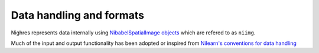 .. _data-formats:

Data handling and formats
==========================

Nighres represents data internally using `NibabelSpatialImage objects
<http://nipy.org/nibabel/reference/nibabel.spatialimages.html#nibabel.spatialimages.SpatialImage>`_
which are refered to as ``niimg``.

Much of the input and output functionality has been adopted or inspired from
`Nilearn's conventions for data handling
<http://nilearn.github.io/manipulating_images/input_output.html>`_

.. todo:: Explanation why this is useful and little example how it works,
   also mention dictionary outputs

